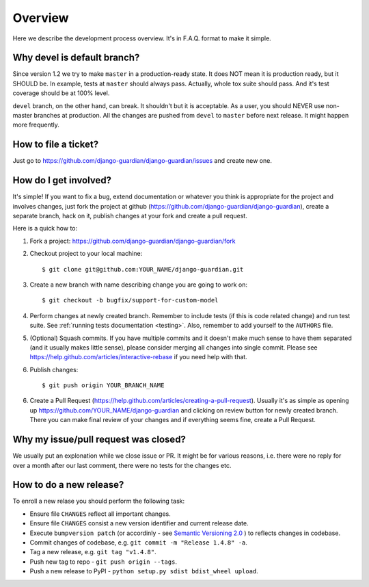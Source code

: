 .. _dev_overview:

Overview
========

Here we describe the development process overview. It's in F.A.Q. format to
make it simple.


Why devel is default branch?
----------------------------

Since version 1.2 we try to make ``master`` in a production-ready state. It
does NOT mean it is production ready, but it SHOULD be. In example, tests at
``master`` should always pass. Actually, whole tox suite should pass. And it's
test coverage should be at 100% level.

``devel`` branch, on the other hand, can break. It shouldn't but it is
acceptable. As a user, you should NEVER use non-master branches at production.
All the changes are pushed from ``devel`` to ``master`` before next release. It
might happen more frequently.


How to file a ticket?
---------------------

Just go to https://github.com/django-guardian/django-guardian/issues and create new
one.


How do I get involved?
----------------------

It's simple! If you want to fix a bug, extend documentation or whatever you
think is appropriate for the project and involves changes, just fork the
project at github (https://github.com/django-guardian/django-guardian), create a
separate branch, hack on it, publish changes at your fork and create a pull
request.

Here is a quick how to:

1. Fork a project: https://github.com/django-guardian/django-guardian/fork
2. Checkout project to your local machine::

       $ git clone git@github.com:YOUR_NAME/django-guardian.git

3. Create a new branch with name describing change you are going to work on::

       $ git checkout -b bugfix/support-for-custom-model

4. Perform changes at newly created branch. Remember to include tests (if this
   is code related change) and run test suite. See :ref:`running tests documentation
   <testing>`. Also, remember to add yourself to the ``AUTHORS`` file.
5. (Optional) Squash commits. If you have multiple commits and it doesn't make
   much sense to have them separated (and it usually makes little sense),
   please consider merging all changes into single commit. Please see
   https://help.github.com/articles/interactive-rebase if you need help with
   that.
6. Publish changes::

        $ git push origin YOUR_BRANCH_NAME

6. Create a Pull Request (https://help.github.com/articles/creating-a-pull-request).
   Usually it's as simple as opening up https://github.com/YOUR_NAME/django-guardian
   and clicking on review button for newly created branch. There you can make
   final review of your changes and if everything seems fine, create a Pull
   Request.


Why my issue/pull request was closed?
-------------------------------------

We usually put an explonation while we close issue or PR. It might be for
various reasons, i.e. there were no reply for over a month after our last
comment, there were no tests for the changes etc.


How to do a new release?
----------------------------

To enroll a new relase you should perform the following task:

* Ensure file ``CHANGES`` reflect all important changes.
* Ensure file ``CHANGES`` consist a new version identifier and current release date.
* Execute ``bumpversion patch`` (or accordinly - see `Semantic Versioning 2.0 <http://semver.org/>`_ ) to reflects changes in codebase.
* Commit changes of codebase, e.g. ``git commit -m "Release 1.4.8" -a``.
* Tag a new release, e.g. ``git tag "v1.4.8"``.
* Push new tag to repo - ``git push origin --tags``.
* Push a new release to PyPI - ``python setup.py sdist bdist_wheel upload``.
